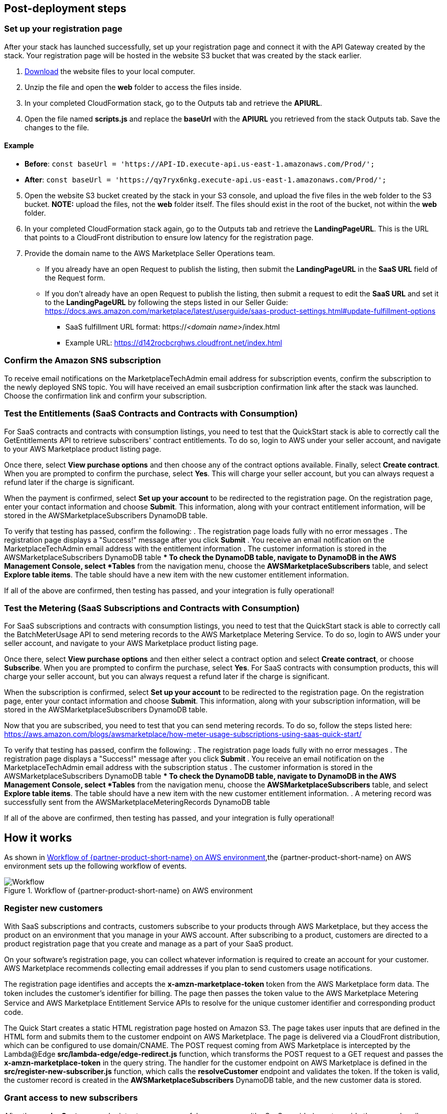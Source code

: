 == Post-deployment steps

=== Set up your registration page

After your stack has launched successfully, set up your registration page and connect it with the API Gateway created by the stack. Your registration page will be hosted in the website S3 bucket that was created by the stack earlier. 

. https://awsmp-usageinstructions.s3.amazonaws.com/SaaSQuickStartRegistrationPage.zip[Download^] the website files to your local computer. 
. Unzip the file and open the *web* folder to access the files inside. 
. In your completed CloudFormation stack, go to the Outputs tab and retrieve the *APIURL*.
. Open the file named *scripts.js* and replace the *baseUrl* with the *APIURL* you retrieved from the stack Outputs tab. Save the changes to the file.

==== Example

    ** *Before*: `const baseUrl = 'https://API-ID.execute-api.us-east-1.amazonaws.com/Prod/';` 
    ** *After*: `const baseUrl = 'https://qy7ryx6nkg.execute-api.us-east-1.amazonaws.com/Prod/';`

[start=5]
. Open the website S3 bucket created by the stack in your S3 console, and upload the five files in the web folder to the S3 bucket. *NOTE:* upload the files, not the *web* folder itself. The files should exist in the root of the bucket, not within the *web* folder.
. In your completed CloudFormation stack again, go to the Outputs tab and retrieve the *LandingPageURL*. This is the URL that points to a CloudFront distribution to ensure low latency for the registration page.
. Provide the domain name to the AWS Marketplace Seller Operations team.
    ** If you already have an open Request to publish the listing, then submit the *LandingPageURL* in the *SaaS URL* field of the Request form.
    ** If you don't already have an open Request to publish the listing, then submit a request to edit the *SaaS URL* and set it to the *LandingPageURL* by following the steps listed in our Seller Guide: https://docs.aws.amazon.com/marketplace/latest/userguide/saas-product-settings.html#update-fulfillment-options

* SaaS fulfillment URL format: https://_<domain name>_/index.html
* Example URL: https://d142rocbcrghws.cloudfront.net/index.html

=== Confirm the Amazon SNS subscription

To receive email notifications on the MarketplaceTechAdmin email address for subscription events, confirm the subscription to the newly deployed SNS topic. You will have received an email susbcription confirmation link after the stack was launched. Choose the confirmation link and confirm your subscription. 

=== Test the Entitlements (SaaS Contracts and Contracts with Consumption)

For SaaS contracts and contracts with consumption listings, you need to test that the QuickStart stack is able to correctly call the GetEntitlements API to retrieve subscribers' contract entitlements. To do so, login to AWS under your seller account, and navigate to your AWS Marketplace product listing page.

Once there, select *View purchase options* and then choose any of the contract options available. Finally, select *Create contract*. When you are prompted to confirm the purchase, select *Yes*. This will charge your seller account, but you can always request a refund later if the charge is significant.

When the payment is confirmed, select *Set up your account* to be redirected to the registration page. On the registration page, enter your contact information and choose *Submit*. This information, along with your contract entitlement information, will be stored in the AWSMarketplaceSubscribers DynamoDB table.

To verify that testing has passed, confirm the following:
. The registration page loads fully with no error messages
. The registration page displays a "Success!" message after you click *Submit*
. You receive an email notification on the MarketplaceTechAdmin email address with the entitlement information
. The customer information is stored in the AWSMarketplaceSubscribers DynamoDB table
    ** To check the DynamoDB table, navigate to DynamoDB in the AWS Management Console, select *Tables* from the navigation menu, choose the *AWSMarketplaceSubscribers* table, and select *Explore table items*. The table should have a new item with the new customer entitlement information.

If all of the above are confirmed, then testing has passed, and your integration is fully operational!

=== Test the Metering (SaaS Subscriptions and Contracts with Consumption)

For SaaS subscriptions and contracts with consumption listings, you need to test that the QuickStart stack is able to correctly call the BatchMeterUsage API to send metering records to the AWS Marketplace Metering Service. To do so, login to AWS under your seller account, and navigate to your AWS Marketplace product listing page.

Once there, select *View purchase options* and then either select a contract option and select *Create contract*, or choose *Subscribe*. When you are prompted to confirm the purchase, select *Yes*. For SaaS contracts with consumption products, this will charge your seller account, but you can always request a refund later if the charge is significant.

When the subscription is confirmed, select *Set up your account* to be redirected to the registration page. On the registration page, enter your contact information and choose *Submit*. This information, along with your subscription information, will be stored in the AWSMarketplaceSubscribers DynamoDB table.

Now that you are subscribed, you need to test that you can send metering records. To do so, follow the steps listed here: https://aws.amazon.com/blogs/awsmarketplace/how-meter-usage-subscriptions-using-saas-quick-start/

To verify that testing has passed, confirm the following:
. The registration page loads fully with no error messages
. The registration page displays a "Success!" message after you click *Submit*
. You receive an email notification on the MarketplaceTechAdmin email address with the subscription status
. The customer information is stored in the AWSMarketplaceSubscribers DynamoDB table
    ** To check the DynamoDB table, navigate to DynamoDB in the AWS Management Console, select *Tables* from the navigation menu, choose the *AWSMarketplaceSubscribers* table, and select *Explore table items*. The table should have a new item with the new customer entitlement information.
. A metering record was successfully sent from the AWSMarketplaceMeteringRecords DynamoDB table

If all of the above are confirmed, then testing has passed, and your integration is fully operational!

== How it works
// If steps are required to test the deployment, add them here. If not, remove the heading

As shown in <<architecture2>>,the {partner-product-short-name} on AWS environment sets up the following workflow of events. 

[#architecture2]
.Workflow of {partner-product-short-name} on AWS environment
image::../images/cloudformation-aws-marketplace-saas-workflow-of-events.png[Workflow]

=== Register new customers

With SaaS subscriptions and contracts, customers subscribe to your products through AWS Marketplace, but they access the product on an environment that you manage in your AWS account. After subscribing to a product, customers are directed to a product registration page that you create and manage as a part of your SaaS product. 

On your software’s registration page, you can collect whatever information is required to create an account for your customer. AWS Marketplace recommends collecting email addresses if you plan to send customers usage notifications.

The registration page identifies and accepts the *x-amzn-marketplace-token* token from the AWS Marketplace form data. The token includes the customer’s identiﬁer for billing. The page then passes the token value to the AWS Marketplace Metering Service and AWS Marketplace Entitlement Service APIs to resolve for the unique customer identiﬁer and corresponding product code.

The Quick Start creates a static HTML registration page hosted on Amazon S3. The page takes user inputs that are defined in the HTML form and submits them to the customer endpoint on AWS Marketplace. The page is delivered via a CloudFront distribution, which can be configured to use domain/CNAME. The POST request coming from AWS Marketplace is intercepted by the Lambda@Edge *src/lambda-edge/edge-redirect.js* function, which transforms the POST request to a GET request and passes the *x-amzn-marketplace-token* in the query string. The handler for the customer endpoint on AWS Marketplace is defined in the *src/register-new-subscriber.js* function, which calls the *resolveCustomer* endpoint and validates the token. If the token is valid, the customer record is created in the *AWSMarketplaceSubscribers* DynamoDB table, and the new customer data is stored.

=== Grant access to new subscribers

After the *resolveCustomer* endpoint returns a successful response, you (the SaaS provider) must provide the new subscriber access to the solution. Based on the type of listing (contract or subscriptions), different conditions are defined in the *grant-revoke-access-to-product.js* stream handler that's initiated when adding new or updating existing rows.

In the Quick Start deployment, the AWS Marketplace Tech Admin email address (which is defined as the *MarketplaceTechAdmin* deployment parameter) receives email notifications when new services must be provisioned or existing services must be updated for a customer. AWS Marketplace strongly recommends automating the access and environment management by modifying the *grant-revoke-access-to-product.js* function. The property *successfully subscribed* is set when a successful response is returned by the Amazon Simple Queue Service (Amazon SQS) entitlement handler for SaaS contract-based listings or for subscriptions-based listings after receiving the *subscribe-success* message from the subscription Amazon Simple Notification Service (Amazon SNS) topic in the *subscription-sqs-handler.js* function.

=== Update entitlement levels to new and existing subscribers (SaaS contracts only)

If a customer’s entitlement changes, a message is received on the Amazon SNS topic for the entitlement. On each new message, the *entitlement-sqs.js* Lambda function calls the AWS Marketplace *EntitlementService* endpoint and stores the response in the *AWSMarketplaceSubscribers* DynamoDB table. When the entitlement is updated, a notification is sent to the AWS Marketplace Tech Admin email address.

=== Revoke access to customers with expired contracts and canceled subscriptions

The revoke-access logic is implemented in a similar way as the grant-access logic. The AWS Marketplace Tech Admin address receives an email when the contract expires or the subscription is canceled. AWS Marketplace strongly recommends automating the access and environment management by modifying the *grant-revoke-access-to-product.js* function.

=== Meter for usage

For SaaS subscriptions listings, the SaaS vendor must meter for all usage and report the metering record to AWS Marketplace, which then bills customers based on the records provided. For SaaS contracts, the vendor only meters for usage beyond a customer’s contract entitlements. The SaaS provider must send AWS a quantity of usage accrued for each customer on the dimensions defined when you created your product, such as gigabytes transferred or hosts scanned in a given hour.

The *MeteringSchedule* CloudWatch event rule is triggered every hour. At that time, the *metering-hourly-job.js* function queries all of the pending and unreported metering records from the *AWSMarketplaceMeteringRecords* table using the *PendingMeteringRecordsIndex* index. All pending records are aggregated based on the *customerIdentifier* property and dimension name and sent to the *SQSMetering* queue. The records in the *AWSMarketplaceMeteringRecords* table should be inserted programmatically by your SaaS application. To allow write access to the *AWSMarketplaceMeteringRecords* table, you must give permissions to the service in charge of collecting usage data in your existing SaaS product.

The *metering-sqs.js* Lambda function sends all queued metering records to the AWS Marketplace Metering Service API. After each call to the *batchMeterUsage* endpoint, the rows in the *AWSMarketplaceMeteringRecords* table are updated with the response returned from the Metering Service. Responses are stored in the *metering_response* field. If the request is unsuccessful, the *metering_failed* value is set to true, and you must investigate the error defined in the *metering_response* field.

New records in the *AWSMarketplaceMeteringRecords* table should be stored in the following format:


....
{
  "create_timestamp": {
    "N": "113123"
  },
  "customerIdentifier": {
    "S": "ifAPi5AcF3"
  },
  "dimension_usage": {
    "L": [
      {
        "M": {
          "dimension": {
            "S": "users"
          },
          "value": {
            "N": "3"
          }
        }
      },
      {
        "M": {
          "dimension": {
            "S": "admin_users"
          },
          "value": {
            "N": "1"
          }
        }
      }
    ]
  },
  "metering_pending": {
    "S": "true"
  }
}
....

The *create_timestamp* attribute is the sort key, and the *customerIdentifier* attribute is the partition key. The sort and partition keys are combined to form the primary key.
 
After the record is submitted to the AWS Marketplace API, the record updates, and the entry looks similar to the following: 

....
{
   "create_timestamp": 113123,
   "customerIdentifier": "ifAPi5AcF3",
   "dimension_usage": [
     {
       "dimension": "admin_users",
       "value": 3
     }
   ],
   "metering_failed": false,
   "metering_response": "{\"Results\":[{\"UsageRecord\":{\"Timestamp\":\"2020-06-24T04:04:53.776Z\",\"CustomerIdentifier\":\"ifAPi5AcF3\",\"Dimension\":\"admin_users\",\"Quantity\":3},\"MeteringRecordId\":\"35155d37-56cb-423f-8554-5c4f3e3ff56d\",\"Status\":\"Success\"}],\"UnprocessedRecords\":[]}"
 }
....


//== Best practices for using {partner-product-short-name} on AWS
// Provide post-deployment best practices for using the technology on AWS, including considerations such as migrating data, backups, ensuring high performance, high availability, etc. Link to software documentation for detailed information.

//_Add any best practices for using the software._

//== Security
// Provide post-deployment best practices for using the technology on AWS, including considerations such as migrating data, backups, ensuring high performance, high availability, etc. Link to software documentation for detailed information.

//_Add any security-related information._

//== Other useful information
//Provide any other information of interest to users, especially focusing on areas where AWS or cloud usage differs from on-premises usage.

//_Add any other details that will help the customer use the software on AWS._
